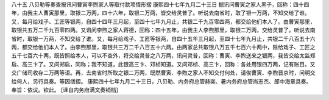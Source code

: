 八十五 八贝勒等奏查报讯问曹寅李煦家人等取付款项情形摺
康熙四十七年九月二十三日 
据讯问曹寅之家人黑子，回称：四十四年，由我主人曹寅那里，取银二万两，四十六年，取银二万两，皆交给灵普了。听说去南省时，取了银一万两，不知交给了谁。又，每月给戏子、工匠等银两，自四十四年三月起，至四十七年九月止，共银二千九百零四两，都交给他们本人了。由曹寅那里，取银共五万二千九百零四两。又讯问李煦之家人蒋德，回称：四十五年，由我主人李煦那里，取银二万两，交给灵普了。听说去南省时，取银一万两，不知交给了谁。又，每月给戏子、工匠等银两，自四十五年三月起，至四十七年九月止，共银二千八百五十六两，都交给他们本人了。由李煦那里，取银共三万二千八百五十六两。由两家总共取银八万五千七百六十两中，除给戏子、工匠之五千七百六十两，既皆照给本人，可以不查外，将交给灵普之八万两，讯问灵普，回称：曹寅、李煦送来之银两，我皆交给太监郑启、高三卞了。又问郑启，同称；我不知道，此银高三卞、邓桢知道。又问邓桢、高三卞，回称：各处用银四万两，记有账目。又交广储司收存二万两等语。再，去南省时所取之银二万两，既然曹寅、李煦之家人不知交付何处，请俟曹寅、李煦晋京时，问明交给何人，另行具奏。等因缮摺。 
康熙四十七年九月二十三日，八贝勒、内务府总管赫奕、暑内务府总管尚志杰、郎中海章具奏。 
奉旨：依议。钦此。 
[译自内务府满文奏销档] 